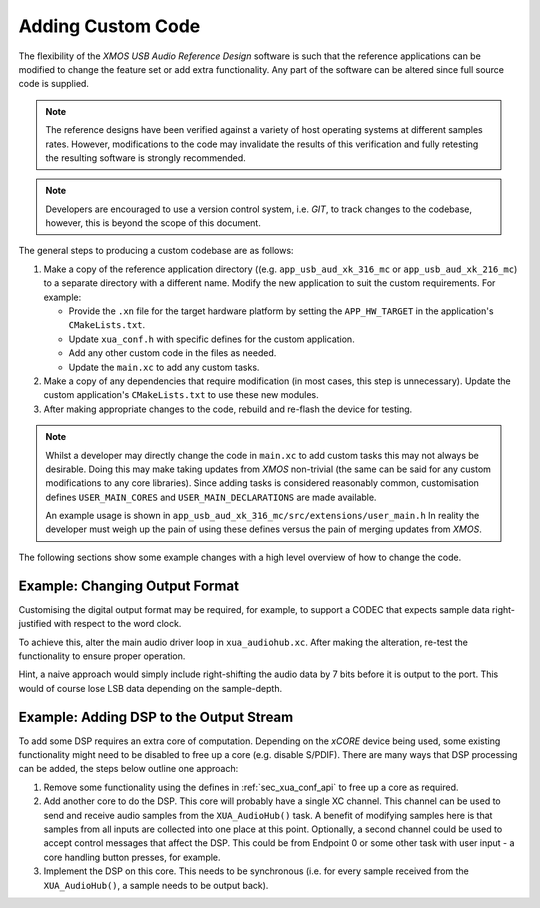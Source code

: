Adding Custom Code
==================

The flexibility of the `XMOS USB Audio Reference Design` software is such that the reference applications
can be modified to change the feature set or add extra functionality.
Any part of the software can be altered since full source code is supplied.

.. note::

   The reference designs have been verified against a variety of host operating systems at different samples rates. However,
   modifications to the code may invalidate the results of this verification and fully retesting the resulting software is strongly recommended.

.. note::

   Developers are encouraged to use a version control system, i.e. `GIT`, to track changes to the codebase, however,
   this is beyond the scope of this document.

The general steps to producing a custom codebase are as follows:

#. Make a copy of the reference application directory ((e.g. ``app_usb_aud_xk_316_mc`` or ``app_usb_aud_xk_216_mc``)
   to a separate directory with a different name. Modify the new application to suit the custom requirements. For example:

   * Provide the ``.xn`` file for the target hardware platform by setting the ``APP_HW_TARGET`` in the application's ``CMakeLists.txt``.
   * Update ``xua_conf.h`` with specific defines for the custom application.
   * Add any other custom code in the files as needed.
   * Update the ``main.xc`` to add any custom tasks.

#. Make a copy of any dependencies that require modification (in most cases, this step is unnecessary).
   Update the custom application's ``CMakeLists.txt`` to use these new modules.

#. After making appropriate changes to the code, rebuild and re-flash the
   device for testing.


.. note::

    Whilst a developer may directly change the code in ``main.xc`` to add custom tasks this may not always
    be desirable. Doing this may make taking updates from `XMOS` non-trivial (the same can be said for any
    custom modifications to any core libraries). Since adding tasks is considered reasonably common, customisation
    defines ``USER_MAIN_CORES`` and ``USER_MAIN_DECLARATIONS`` are made available.

    An example usage is shown in ``app_usb_aud_xk_316_mc/src/extensions/user_main.h``
    In reality the developer must weigh up the pain of using these defines versus the pain of merging updates from `XMOS`.

The following sections show some example changes with a high level overview of how to change the code.

Example: Changing Output Format
-------------------------------

Customising the digital output format may be required, for example, to support a CODEC that expects sample data right-justified with respect to the word clock.

To achieve this, alter the main audio driver loop in ``xua_audiohub.xc``. After making the alteration, re-test the functionality to ensure proper operation.

Hint, a naive approach would simply include right-shifting the audio data by 7 bits before it is output to the port. This
would of course lose LSB data depending on the sample-depth.

Example: Adding DSP to the Output Stream
----------------------------------------

To add some DSP requires an extra core of computation. Depending on the `xCORE` device being used, some
existing functionality might need to be disabled to free up a core (e.g. disable S/PDIF). There are many ways that DSP processing can be added,
the steps below outline one approach:

#. Remove some functionality using the defines in :ref:`sec_xua_conf_api` to free up a core as required.

#. Add another core to do the DSP. This core will probably have a single XC channel. This channel can be used to send
   and receive audio samples from the ``XUA_AudioHub()`` task. A benefit of modifying samples here is that samples from
   all inputs are collected into one place at this point. Optionally, a second channel could be used to accept control
   messages that affect the DSP. This could be from Endpoint 0 or some other task with user input - a core handling
   button presses, for example.

#. Implement the DSP on this core. This needs to be synchronous (i.e. for every sample received from the ``XUA_AudioHub()``,
   a sample needs to be output back).

